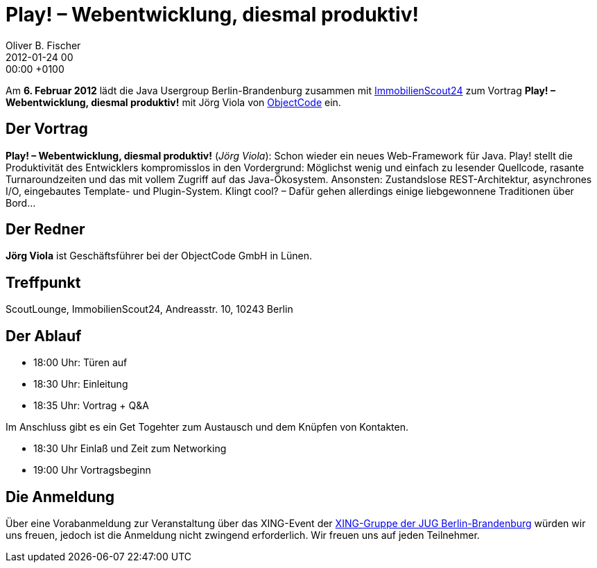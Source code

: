= Play! – Webentwicklung, diesmal produktiv!
Oliver B. Fischer
2012-01-24 00:00:00 +0100
:jbake-event-date: 2012-02-06
:jbake-type: post
:jbake-tags: treffen
:jbake-status: published



Am **6. Februar 2012** lädt die Java Usergroup Berlin-Brandenburg zusammen
mit
http://www.immobilienscout24.de/[ImmobilienScout24]
zum Vortrag **Play! – Webentwicklung, diesmal produktiv!**
mit Jörg Viola von
http://www.objectcode.de/[ObjectCode] ein.



== Der Vortrag

**Play! – Webentwicklung, diesmal produktiv!** (_Jörg Viola_): Schon wieder ein neues
Web-Framework für Java.
Play! stellt die Produktivität des Entwicklers kompromisslos in den
Vordergrund: Möglichst wenig und einfach zu lesender Quellcode,
rasante Turnaroundzeiten und das mit vollem Zugriff auf das
Java-Ökosystem. Ansonsten: Zustandslose REST-Architektur, asynchrones I/O,
eingebautes Template- und Plugin-System. Klingt cool? – Dafür gehen
allerdings einige liebgewonnene Traditionen über Bord...


== Der Redner

**Jörg Viola** ist Geschäftsführer bei der ObjectCode GmbH in Lünen.

== Treffpunkt

ScoutLounge, ImmobilienScout24, Andreasstr. 10, 10243 Berlin

== Der Ablauf

- 18:00 Uhr: Türen auf
- 18:30 Uhr: Einleitung
- 18:35 Uhr: Vortrag + Q&A

Im Anschluss gibt es ein Get Togehter zum Austausch und dem Knüpfen
von Kontakten.

- 18:30 Uhr Einlaß und Zeit zum Networking
- 19:00 Uhr Vortragsbeginn

== Die Anmeldung

Über eine Vorabanmeldung zur Veranstaltung über das
XING-Event der
https://www.xing.com/net/pri4a51a0x/jugbb/[XING-Gruppe der JUG Berlin-Brandenburg]
würden wir uns freuen, jedoch ist die Anmeldung nicht zwingend
erforderlich. Wir freuen uns auf jeden Teilnehmer.
